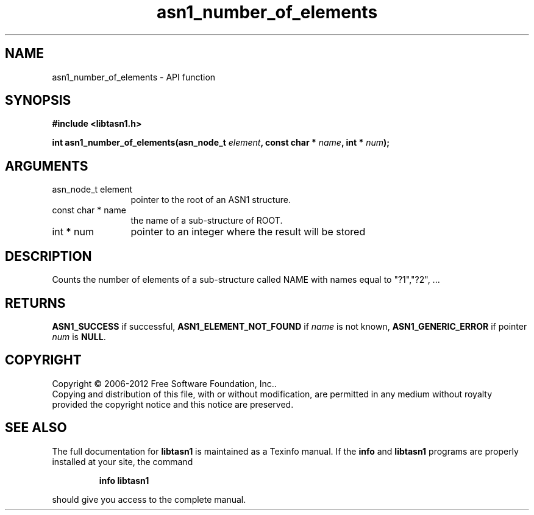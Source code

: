 .\" DO NOT MODIFY THIS FILE!  It was generated by gdoc.
.TH "asn1_number_of_elements" 3 "3.0" "libtasn1" "libtasn1"
.SH NAME
asn1_number_of_elements \- API function
.SH SYNOPSIS
.B #include <libtasn1.h>
.sp
.BI "int asn1_number_of_elements(asn_node_t " element ", const char * " name ", int * " num ");"
.SH ARGUMENTS
.IP "asn_node_t element" 12
pointer to the root of an ASN1 structure.
.IP "const char * name" 12
the name of a sub\-structure of ROOT.
.IP "int * num" 12
pointer to an integer where the result will be stored
.SH "DESCRIPTION"
Counts the number of elements of a sub\-structure called NAME with
names equal to "?1","?2", ...
.SH "RETURNS"
\fBASN1_SUCCESS\fP if successful, \fBASN1_ELEMENT_NOT_FOUND\fP if
\fIname\fP is not known, \fBASN1_GENERIC_ERROR\fP if pointer \fInum\fP is \fBNULL\fP.
.SH COPYRIGHT
Copyright \(co 2006-2012 Free Software Foundation, Inc..
.br
Copying and distribution of this file, with or without modification,
are permitted in any medium without royalty provided the copyright
notice and this notice are preserved.
.SH "SEE ALSO"
The full documentation for
.B libtasn1
is maintained as a Texinfo manual.  If the
.B info
and
.B libtasn1
programs are properly installed at your site, the command
.IP
.B info libtasn1
.PP
should give you access to the complete manual.

